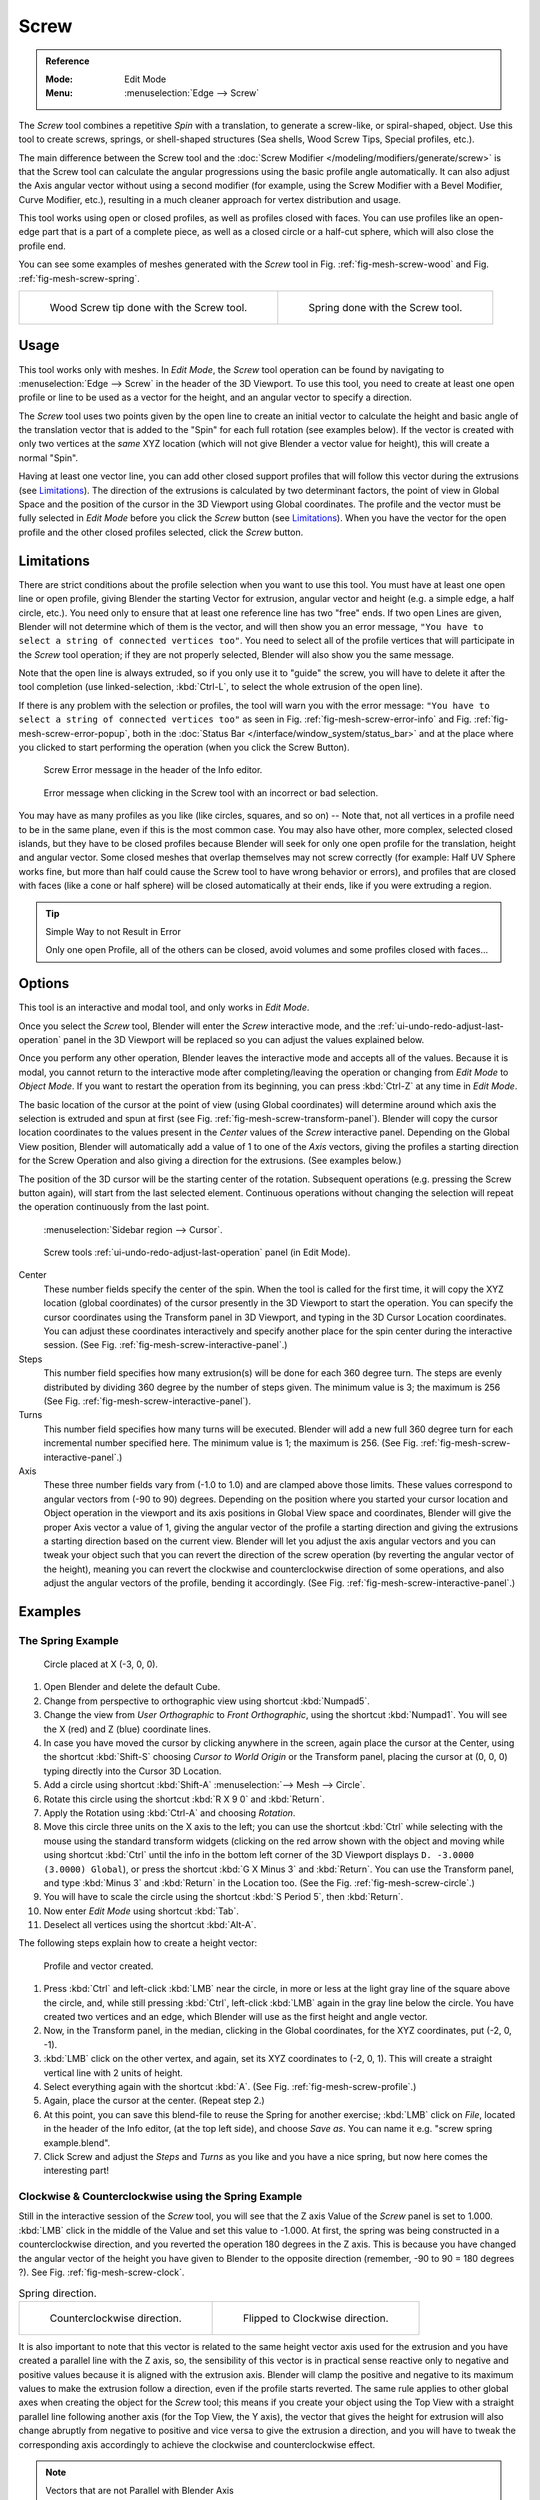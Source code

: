 .. _bpy.ops.mesh.screw:

*****
Screw
*****

.. admonition:: Reference
   :class: refbox

   :Mode:      Edit Mode
   :Menu:      :menuselection:`Edge --> Screw`

The *Screw* tool combines a repetitive *Spin* with a translation,
to generate a screw-like, or spiral-shaped, object. Use this tool to create screws, springs,
or shell-shaped structures (Sea shells, Wood Screw Tips, Special profiles, etc.).

The main difference between the Screw tool and the :doc:`Screw Modifier </modeling/modifiers/generate/screw>`
is that the Screw tool can calculate the angular progressions using the basic profile angle automatically.
It can also adjust the Axis angular vector without using a second modifier
(for example, using the Screw Modifier with a Bevel Modifier, Curve Modifier, etc.),
resulting in a much cleaner approach for vertex distribution and usage.

This tool works using open or closed profiles, as well as profiles closed with faces.
You can use profiles like an open-edge part that is a part of a complete piece,
as well as a closed circle or a half-cut sphere, which will also close the profile end.

You can see some examples of meshes generated with the *Screw* tool
in Fig. :ref:`fig-mesh-screw-wood` and Fig. :ref:`fig-mesh-screw-spring`.

.. list-table::

   * - .. _fig-mesh-screw-wood:

       .. figure:: /images/modeling_meshes_editing_duplicating_screw_example-shell.png

          Wood Screw tip done with the Screw tool.

     - .. _fig-mesh-screw-spring:

       .. figure:: /images/modeling_meshes_editing_duplicating_screw_example-spring.png

          Spring done with the Screw tool.


Usage
=====

This tool works only with meshes. In *Edit Mode*, the *Screw* tool operation can be found by
navigating to :menuselection:`Edge --> Screw` in the header of the 3D Viewport. To use this tool,
you need to create at least one open profile or line to be used as a vector for the height,
and an angular vector to specify a direction.

The *Screw* tool uses two points given by the open line to create an initial vector to calculate the height
and basic angle of the translation vector that is added to the "Spin" for each full rotation (see examples below).
If the vector is created with only two vertices at the *same* XYZ location
(which will not give Blender a vector value for height), this will create a normal "Spin".

Having at least one vector line,
you can add other closed support profiles that will follow this vector during the extrusions (see `Limitations`_).
The direction of the extrusions is calculated by two determinant factors,
the point of view in Global Space and the position of the cursor in the 3D Viewport using Global coordinates.
The profile and the vector must be fully selected in *Edit Mode* before you click the *Screw* button
(see `Limitations`_).
When you have the vector for the open profile and the other closed profiles selected, click the *Screw* button.


Limitations
===========

There are strict conditions about the profile selection when you want to use this tool.
You must have at least one open line or open profile,
giving Blender the starting Vector for extrusion,
angular vector and height (e.g. a simple edge, a half circle, etc.).
You need only to ensure that at least one reference line has two "free" ends.
If two open Lines are given, Blender will not determine which of them is the vector,
and will then show you an error message,
``"You have to select a string of connected vertices too"``.
You need to select all of the profile vertices that will participate in the *Screw* tool operation;
if they are not properly selected, Blender will also show you the same message.

Note that the open line is always extruded, so if you only use it to "guide" the screw,
you will have to delete it after the tool completion
(use linked-selection, :kbd:`Ctrl-L`, to select the whole extrusion of the open line).

If there is any problem with the selection or profiles,
the tool will warn you with the error message:
``"You have to select a string of connected vertices too"`` as seen
in Fig. :ref:`fig-mesh-screw-error-info` and Fig. :ref:`fig-mesh-screw-error-popup`,
both in the :doc:`Status Bar </interface/window_system/status_bar>`
and at the place where you clicked to start performing the operation
(when you click the Screw Button).

.. _fig-mesh-screw-error-info:

.. figure:: /images/modeling_meshes_editing_duplicating_screw_error-msg-info-editor.png

   Screw Error message in the header of the Info editor.

.. _fig-mesh-screw-error-popup:

.. figure:: /images/modeling_meshes_editing_duplicating_screw_error-msg-tool.png

   Error message when clicking in the Screw tool with an incorrect or bad selection.

You may have as many profiles as you like (like circles, squares, and so on)
-- Note that, not all vertices in a profile need to be in the same plane,
even if this is the most common case. You may also have other, more complex,
selected closed islands, but they have to be closed profiles because Blender will seek for
only one open profile for the translation, height and angular vector.
Some closed meshes that overlap themselves may not screw correctly
(for example: Half UV Sphere works fine,
but more than half could cause the Screw tool to have wrong behavior or errors),
and profiles that are closed with faces (like a cone or half sphere)
will be closed automatically at their ends, like if you were extruding a region.

.. tip:: Simple Way to not Result in Error

   Only one open Profile, all of the others can be closed, avoid volumes and some profiles closed with faces...


Options
=======

This tool is an interactive and modal tool, and only works in *Edit Mode*.

Once you select the *Screw* tool,
Blender will enter the *Screw* interactive mode, and the :ref:`ui-undo-redo-adjust-last-operation` panel
in the 3D Viewport will be replaced so you can adjust the values explained below.

Once you perform any other operation,
Blender leaves the interactive mode and accepts all of the values. Because it is modal,
you cannot return to the interactive mode after completing/leaving the operation or
changing from *Edit Mode* to *Object Mode*.
If you want to restart the operation from its beginning,
you can press :kbd:`Ctrl-Z` at any time in *Edit Mode*.

The basic location of the cursor at the point of view (using Global coordinates)
will determine around which axis the selection is extruded and spun at first
(see Fig. :ref:`fig-mesh-screw-transform-panel`).
Blender will copy the cursor location coordinates to
the values present in the *Center* values of the *Screw* interactive panel.
Depending on the Global View position, Blender will automatically add a value of 1 to one of the *Axis* vectors,
giving the profiles a starting direction for the Screw Operation and also giving a direction for the extrusions.
(See examples below.)

The position of the 3D cursor will be the starting center of the rotation.
Subsequent operations (e.g. pressing the Screw button again), will start from the last selected element.
Continuous operations without changing the selection will repeat the operation continuously from the last point.

.. _fig-mesh-screw-transform-panel:

.. figure:: /images/editors_3dview_3d-cursor_panel.png

   :menuselection:`Sidebar region --> Cursor`.

.. _fig-mesh-screw-interactive-panel:

.. figure:: /images/modeling_meshes_editing_duplicating_screw_interactive-panel.png

   Screw tools :ref:`ui-undo-redo-adjust-last-operation` panel (in Edit Mode).

Center
   These number fields specify the center of the spin. When the tool is called for the first time,
   it will copy the XYZ location (global coordinates)
   of the cursor presently in the 3D Viewport to start the operation.
   You can specify the cursor coordinates using the Transform panel in 3D Viewport,
   and typing in the 3D Cursor Location coordinates. You can adjust these coordinates interactively and
   specify another place for the spin center during the interactive session.
   (See Fig. :ref:`fig-mesh-screw-interactive-panel`.)
Steps
   This number field specifies how many extrusion(s) will be done for each 360 degree turn.
   The steps are evenly distributed by dividing 360 degree by the number of steps given. The minimum value is 3;
   the maximum is 256 (See Fig. :ref:`fig-mesh-screw-interactive-panel`).
Turns
   This number field specifies how many turns will be executed.
   Blender will add a new full 360 degree turn for each incremental number specified here.
   The minimum value is 1; the maximum is 256. (See Fig. :ref:`fig-mesh-screw-interactive-panel`.)
Axis
   These three number fields vary from (-1.0 to 1.0) and are clamped above those limits.
   These values correspond to angular vectors from (-90 to 90) degrees. Depending on the position where you
   started your cursor location and Object operation in the viewport and its axis positions in Global View space and
   coordinates, Blender will give the proper Axis vector a value of 1, giving the angular vector of the profile
   a starting direction and giving the extrusions a starting direction based on the current view.
   Blender will let you
   adjust the axis angular vectors and you can tweak your object such that you can revert the direction of the screw
   operation (by reverting the angular vector of the height),
   meaning you can revert the clockwise and counterclockwise direction of some operations,
   and also adjust the angular vectors of the profile, bending it accordingly.
   (See Fig. :ref:`fig-mesh-screw-interactive-panel`.)


Examples
========

The Spring Example
------------------

.. _fig-mesh-screw-circle:

.. figure:: /images/modeling_meshes_editing_duplicating_screw_circle-moved-x-3bu.png

   Circle placed at X (-3, 0, 0).

#. Open Blender and delete the default Cube.
#. Change from perspective to orthographic view using shortcut :kbd:`Numpad5`.
#. Change the view from *User Orthographic* to *Front Orthographic*, using the shortcut :kbd:`Numpad1`.
   You will see the X (red) and Z (blue) coordinate lines.
#. In case you have moved the cursor by clicking anywhere in the screen, again place the cursor at the Center,
   using the shortcut :kbd:`Shift-S` choosing *Cursor to World Origin* or the Transform panel,
   placing the cursor at (0, 0, 0) typing directly into the Cursor 3D Location.
#. Add a circle using shortcut :kbd:`Shift-A` :menuselection:`--> Mesh --> Circle`.
#. Rotate this circle using the shortcut :kbd:`R X 9 0` and :kbd:`Return`.
#. Apply the Rotation using :kbd:`Ctrl-A` and choosing *Rotation*.
#. Move this circle three units on the X axis to the left;
   you can use the shortcut :kbd:`Ctrl` while selecting with the mouse using the standard transform widgets
   (clicking on the red arrow shown with the object and moving while using shortcut :kbd:`Ctrl`
   until the info in the bottom left corner of the 3D Viewport displays ``D. -3.0000 (3.0000) Global``),
   or press the shortcut :kbd:`G X Minus 3` and :kbd:`Return`.
   You can use the Transform panel, and type :kbd:`Minus 3` and :kbd:`Return` in the Location too.
   (See the Fig. :ref:`fig-mesh-screw-circle`.)
#. You will have to scale the circle using the shortcut :kbd:`S Period 5`, then :kbd:`Return`.
#. Now enter *Edit Mode* using shortcut :kbd:`Tab`.
#. Deselect all vertices using the shortcut :kbd:`Alt-A`.

The following steps explain how to create a height vector:

.. _fig-mesh-screw-profile:

.. figure:: /images/modeling_meshes_editing_duplicating_screw_spring-profile-ready.png

   Profile and vector created.

#. Press :kbd:`Ctrl` and left-click :kbd:`LMB` near the circle,
   in more or less at the light gray line of the square above the circle,
   and, while still pressing :kbd:`Ctrl`, left-click :kbd:`LMB` again in the gray line below the circle.
   You have created two vertices and an edge, which Blender will use as the first height and angle vector.
#. Now, in the Transform panel, in the median, clicking in the Global coordinates,
   for the XYZ coordinates, put (-2, 0, -1).
#. :kbd:`LMB` click on the other vertex,
   and again, set its XYZ coordinates to (-2, 0, 1).
   This will create a straight vertical line with 2 units of height.
#. Select everything again with the shortcut :kbd:`A`.
   (See Fig. :ref:`fig-mesh-screw-profile`.)
#. Again, place the cursor at the center. (Repeat step 2.)
#. At this point, you can save this blend-file to reuse
   the Spring for another exercise; :kbd:`LMB` click on *File*,
   located in the header of the Info editor, (at the top left side), and choose *Save as*.
   You can name it e.g. "screw spring example.blend".
#. Click Screw and adjust the *Steps* and *Turns* as you like and you have a nice spring,
   but now here comes the interesting part!


Clockwise & Counterclockwise using the Spring Example
-----------------------------------------------------

Still in the interactive session of the *Screw* tool,
you will see that the Z axis Value of the *Screw* panel is set to 1.000.
:kbd:`LMB` click in the middle of the Value and set this value to -1.000.
At first, the spring was being constructed in a counterclockwise direction,
and you reverted the operation 180 degrees in the Z axis. This is because you have
changed the angular vector of the height you have given to Blender to the opposite direction
(remember, -90 to 90 = 180 degrees ?). See Fig. :ref:`fig-mesh-screw-clock`.

.. _fig-mesh-screw-clock:

.. list-table:: Spring direction.

   * - .. figure:: /images/modeling_meshes_editing_duplicating_screw_spring-counterclockwise.png

          Counterclockwise direction.

     - .. figure:: /images/modeling_meshes_editing_duplicating_screw_spring-clockwise.png

          Flipped to Clockwise direction.

It is also important to note that this vector is related to the same height vector axis used for
the extrusion and you have created a parallel line with the Z axis, so, the sensibility of
this vector is in practical sense reactive only to negative and positive values because
it is aligned with the extrusion axis. Blender will clamp the positive and negative to
its maximum values to make the extrusion follow a direction, even if the profile starts reverted.
The same rule applies to other global axes when creating the object for the *Screw* tool; this means
if you create your object using the Top View with a straight parallel line following another axis
(for the Top View, the Y axis), the vector that gives the height for extrusion will also
change abruptly from negative to positive and vice versa to give the extrusion a direction,
and you will have to tweak the corresponding axis accordingly to achieve the clockwise
and counterclockwise effect.

.. note:: Vectors that are not Parallel with Blender Axis

   The high sensibility for the vector does not apply to vectors that
   give the Screw tool a starting angle (e.g. any non-parallel vector),
   meaning Blender will not need to clamp the values to stabilize a direction for the extrusion,
   as the inclination of the vector will be clear for Blender and
   you will have the full degree of freedom to change the vectors.
   This example is important because it only changes the direction of the profile
   without the tilt and/or bending effect, as there is only one direction for the extrusion,
   parallel to one of the Blender Axes.


Bending the Profiles using the Spring Example
---------------------------------------------

Still using the spring example, you can change the remaining vector for the angles that are not
related to the extrusion axis of the spring. Bending the spring with the remaining
vectors and creating a profile that will also open and/or close because of the change in
starting angular vector values. What really is changed is the starting angle of
the profile before the extrusions. It means that Blender will connect each of the circles
inclined with the vector you have given.
The images below show two bent meshes using the axis vectors and the spring example.
See Fig. :ref:`fig-mesh-screw-angle`. These two meshes generated
with the *Screw* tool were created using the Top Orthographic View.

.. _fig-mesh-screw-angle:

.. list-table:: Bended mesh.

   * - .. figure:: /images/modeling_meshes_editing_duplicating_screw_angular-vector-example1.png

          The Axis will give the profile a starting vector angle.

     - .. figure:: /images/modeling_meshes_editing_duplicating_screw_angular-vector-example2.png

          The vector angle is maintained along the extrusions.


Creating Perfect Screw Spindles
-------------------------------

Using the spring example, it is easy to create perfect screw spindles
(like the ones present in normal screws that you can buy in hardware stores).
Perfect screw spindles use a profile with the same height as its vector, and the beginning and
ending vertex of the profile are placed at a straight parallel line with the axis of extrusion.
The easiest way of achieving this effect is to create a simple profile where
the beginning and ending vertices create a straight parallel line. Blender will not take into account
any of the vertices present in the middle but those two to take its angular vector,
so the spindles of the screw (which are defined by the turns value)
will assembly perfectly with each other.

#. Open Blender and click on *File* located in the header of the Info editor again,
   choose *Open Recent* and select the file you saved for this exercise.
   All of the things will be placed exactly the way you saved before.
   Choose the last saved blend-file; in the last exercise,
   you gave it the name "screw spring example.blend".
#. Press the shortcut :kbd:`Alt-A` to deselect all vertices.
#. Press the shortcut :kbd:`B`, and Blender will change the cursor; you are now in box selection mode.
#. Open a box that selects all of the circle vertices except
   the two vertices you used to create the height of the extrusions in the last example.
#. Use the shortcut :kbd:`X` to delete them.
#. Press the shortcut :kbd:`A` to select the remaining vertices.
#. Select :menuselection:`Context Menu --> Subdivide`.
#. Now, click with the :kbd:`LMB` on the middle vertex.
#. Move this vertex using the shortcut :kbd:`G X Minus 1` and :kbd:`Return`.
   See Fig. :ref:`fig-mesh-screw-spindle`.
#. At this point, you can save this blend-file to recycle the generated Screw for another exercise;
   click with :kbd:`LMB` on *File* --
   it is in the header of the Info editor (at the top left side), and choose *Save as*.
   You can name it e.g. "screw hardware example.blend".
#. Press the shortcut :kbd:`A` to select all the vertices again.
#. Now press Screw.
#. Change Steps and Turns as you like.
   Fig. :ref:`fig-mesh-screw-generated-mesh` shows you an example of the results.

.. list-table::

   * - .. _fig-mesh-screw-spindle:

       .. figure:: /images/modeling_meshes_editing_duplicating_screw_perfect-spindle-profile.png

          Profile for a perfect screw spindle.

          The starting and ending vertices are forming a parallel line with the Blender Axis.

     - .. _fig-mesh-screw-generated-mesh:

       .. figure:: /images/modeling_meshes_editing_duplicating_screw_generated-perfect-spindle.png

          Generated mesh.

          You can use this technique to perform normal screw modeling.

Fig. :ref:`fig-mesh-screw-ramp` shows an example using a different profile,
but maintaining the beginning and ending vertices at the same position.
The generated mesh looks like a medieval ramp!

.. _fig-mesh-screw-ramp:

.. list-table:: Ramp.

   * - .. figure:: /images/modeling_meshes_editing_duplicating_screw_ramp-like-profile.png

          Profile with starting and ending vertices forming a parallel line with the Blender Axis.

     - .. figure:: /images/modeling_meshes_editing_duplicating_screw_ramp-like-generated.png

          Generated mesh with the profile at the left. The visualization is inclined a bit.

As you can see, the Screw spindles are perfectly assembled with each other,
and they follow a straight line from top to bottom.
You can also change the clockwise and counterclockwise direction using this example,
to create right and left screw spindles.
At this point, you can give the screw another dimension, changing the *Center* of the spin extrusion,
making it more suitable to your needs or calculating a perfect screw and
merging its vertices with a cylinder, modeling its head, etc.


A Screw Tip
-----------

As explained before, the *Screw* tool generates clean and simple meshes to deal with;
they are light, well-connected and are created with very predictable results.
This is due to the Blender calculations taking into account not only the height of the vector,
but also its starting angle. It means that Blender will connect the vertices with each other
in a way that they follow a continuous cycle along the extruded generated profile.

In this example, you will learn how to create a simple Screw Tip
(like the ones used for wood; as shown in the example at the beginning of this page).
To make this new example as short as possible, it will recycle the last example (again).

#. Open Blender and click on *File* located in the header of the Info editor again;
   choose *Open Recent* and the file saved for this exercise.
   All of the things will be placed exactly the way you saved before.
   Choose the last saved blend-file; from the last exercise, which is named "screw hardware example.blend".
#. Move the upper vertex and move a bit to the left, but no more than you have moved the last vertex.
   (See Fig. :ref:`fig-mesh-screw-start`.)
#. Press the shortcut :kbd:`A` twice to deselect and select all.
#. Press the shortcut :kbd:`Shift-S` and select *Cursor to Center*.
#. Press Screw.

.. list-table::

   * - .. _fig-mesh-screw-start:

       .. figure:: /images/modeling_meshes_editing_duplicating_screw_profile-with-vector-angle.png

          Profile with a starting vector angle.

     - .. _fig-mesh-screw-start-mesh:

       .. figure:: /images/modeling_meshes_editing_duplicating_screw_generated-with-base-vector-angle.png

          Generated mesh with the profile.

As you can see in Fig. :ref:`fig-mesh-screw-start-mesh`,
Blender follows the basic angular vector of the profile, and
the profile basic angle determines whether the extruded subsequent configured turns will open or
close the resulting mesh following this angle. The vector of the extrusion angle is determined
by the starting and ending vertex of the profile.
